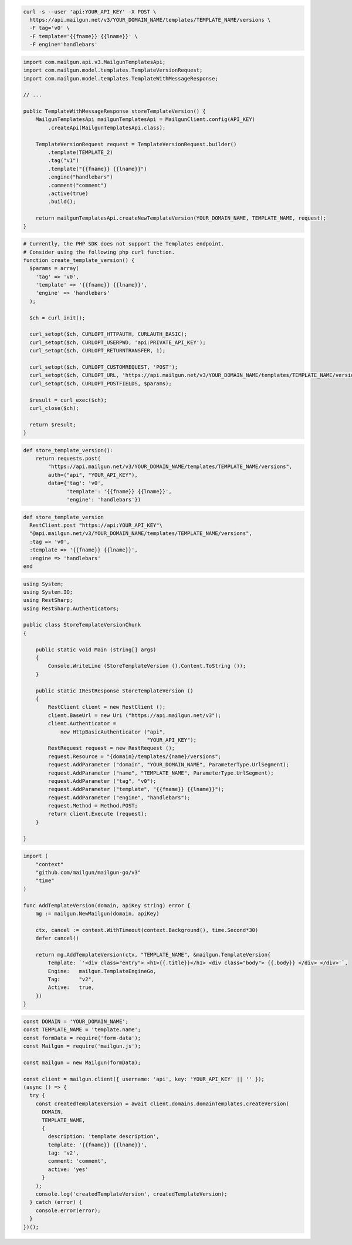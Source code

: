 .. code-block:: bash

  curl -s --user 'api:YOUR_API_KEY' -X POST \
    https://api.mailgun.net/v3/YOUR_DOMAIN_NAME/templates/TEMPLATE_NAME/versions \
    -F tag='v0' \
    -F template='{{fname}} {{lname}}' \
    -F engine='handlebars'

.. code-block:: java

    import com.mailgun.api.v3.MailgunTemplatesApi;
    import com.mailgun.model.templates.TemplateVersionRequest;
    import com.mailgun.model.templates.TemplateWithMessageResponse;

    // ...

    public TemplateWithMessageResponse storeTemplateVersion() {
        MailgunTemplatesApi mailgunTemplatesApi = MailgunClient.config(API_KEY)
            .createApi(MailgunTemplatesApi.class);

        TemplateVersionRequest request = TemplateVersionRequest.builder()
            .template(TEMPLATE_2)
            .tag("v1")
            .template("{{fname}} {{lname}}")
            .engine("handlebars")
            .comment("comment")
            .active(true)
            .build();

        return mailgunTemplatesApi.createNewTemplateVersion(YOUR_DOMAIN_NAME, TEMPLATE_NAME, request);
    }

.. code-block:: php

  # Currently, the PHP SDK does not support the Templates endpoint.
  # Consider using the following php curl function.
  function create_template_version() {
    $params = array(
      'tag' => 'v0',
      'template' => '{{fname}} {{lname}}',
      'engine' => 'handlebars'
    );

    $ch = curl_init();

    curl_setopt($ch, CURLOPT_HTTPAUTH, CURLAUTH_BASIC);
    curl_setopt($ch, CURLOPT_USERPWD, 'api:PRIVATE_API_KEY');
    curl_setopt($ch, CURLOPT_RETURNTRANSFER, 1);

    curl_setopt($ch, CURLOPT_CUSTOMREQUEST, 'POST');
    curl_setopt($ch, CURLOPT_URL, 'https://api.mailgun.net/v3/YOUR_DOMAIN_NAME/templates/TEMPLATE_NAME/versions');
    curl_setopt($ch, CURLOPT_POSTFIELDS, $params);

    $result = curl_exec($ch);
    curl_close($ch);

    return $result;
  }

.. code-block:: py

 def store_template_version():
     return requests.post(
         "https://api.mailgun.net/v3/YOUR_DOMAIN_NAME/templates/TEMPLATE_NAME/versions",
         auth=("api", "YOUR_API_KEY"),
         data={'tag': 'v0',
               'template': '{{fname}} {{lname}}',
               'engine': 'handlebars'})

.. code-block:: rb

 def store_template_version
   RestClient.post "https://api:YOUR_API_KEY"\
   "@api.mailgun.net/v3/YOUR_DOMAIN_NAME/templates/TEMPLATE_NAME/versions",
   :tag => 'v0',
   :template => '{{fname}} {{lname}}',
   :engine => 'handlebars'
 end

.. code-block:: csharp

 using System;
 using System.IO;
 using RestSharp;
 using RestSharp.Authenticators;

 public class StoreTemplateVersionChunk
 {

     public static void Main (string[] args)
     {
         Console.WriteLine (StoreTemplateVersion ().Content.ToString ());
     }

     public static IRestResponse StoreTemplateVersion ()
     {
         RestClient client = new RestClient ();
         client.BaseUrl = new Uri ("https://api.mailgun.net/v3");
         client.Authenticator =
             new HttpBasicAuthenticator ("api",
                                         "YOUR_API_KEY");
         RestRequest request = new RestRequest ();
         request.Resource = "{domain}/templates/{name}/versions";
         request.AddParameter ("domain", "YOUR_DOMAIN_NAME", ParameterType.UrlSegment);
         request.AddParameter ("name", "TEMPLATE_NAME", ParameterType.UrlSegment);
         request.AddParameter ("tag", "v0");
         request.AddParameter ("template", "{{fname}} {{lname}}");
         request.AddParameter ("engine", "handlebars");
         request.Method = Method.POST;
         return client.Execute (request);
     }

 }

.. code-block:: go

    import (
        "context"
        "github.com/mailgun/mailgun-go/v3"
        "time"
    )

    func AddTemplateVersion(domain, apiKey string) error {
        mg := mailgun.NewMailgun(domain, apiKey)

        ctx, cancel := context.WithTimeout(context.Background(), time.Second*30)
        defer cancel()

        return mg.AddTemplateVersion(ctx, "TEMPLATE_NAME", &mailgun.TemplateVersion{
            Template: `'<div class="entry"> <h1>{{.title}}</h1> <div class="body"> {{.body}} </div> </div>'`,
            Engine:   mailgun.TemplateEngineGo,
            Tag:      "v2",
            Active:   true,
        })
    }

.. code-block:: js

  const DOMAIN = 'YOUR_DOMAIN_NAME';
  const TEMPLATE_NAME = 'template.name';
  const formData = require('form-data');
  const Mailgun = require('mailgun.js');

  const mailgun = new Mailgun(formData);

  const client = mailgun.client({ username: 'api', key: 'YOUR_API_KEY' || '' });
  (async () => {
    try {
      const createdTemplateVersion = await client.domains.domainTemplates.createVersion(
        DOMAIN,
        TEMPLATE_NAME,
        {
          description: 'template description',
          template: '{{fname}} {{lname}}',
          tag: 'v2',
          comment: 'comment',
          active: 'yes'
        }
      );
      console.log('createdTemplateVersion', createdTemplateVersion);
    } catch (error) {
      console.error(error);
    }
  })();

